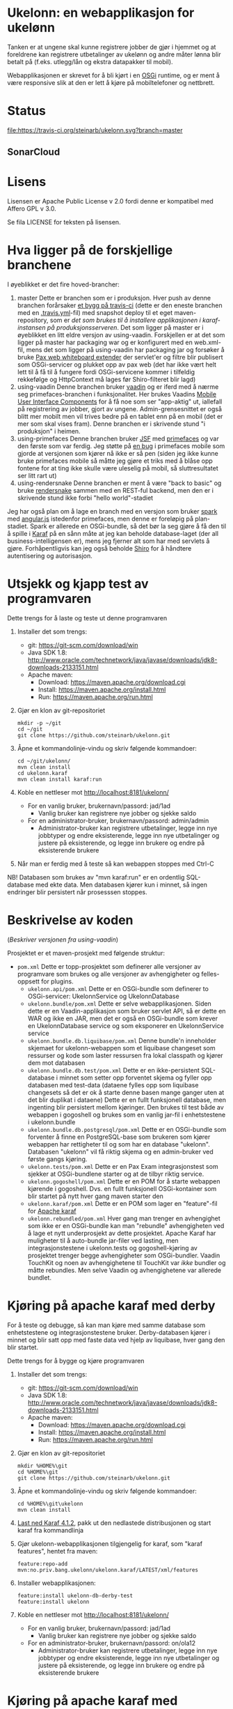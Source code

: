 * Ukelonn: en webapplikasjon for ukelønn

Tanken er at ungene skal kunne registrere jobber de gjør i hjemmet og at foreldrene kan registrere utbetalinger av ukelønn og andre måter lønna blir betalt på (f.eks. utlegg/lån og ekstra datapakker til mobil).

Webapplikasjonen er skrevet for å bli kjørt i en [[https://www.osgi.org/developer/architecture/][OSGi]] runtime, og er ment å være responsive slik at den er lett å kjøre på mobiltelefoner og nettbrett.

* Status
[[https://travis-ci.org/steinarb/ukelonn][file:https://travis-ci.org/steinarb/ukelonn.svg?branch=master]] [[https://coveralls.io/r/steinarb/ukelonn][file:https://coveralls.io/repos/steinarb/ukelonn/badge.svg]]

** SonarCloud
[[https://sonarcloud.io/dashboard/index/no.priv.bang.ukelonn%3Aparent][file:https://sonarcloud.io/api/badges/measure?key=no.priv.bang.ukelonn%3Aparent&metric=lines#.svg]] [[https://sonarcloud.io/dashboard/index/no.priv.bang.ukelonn%3Aparent][file:https://sonarcloud.io/api/badges/measure?key=no.priv.bang.ukelonn%3Aparent&metric=bugs#.svg]] [[https://sonarcloud.io/dashboard/index/no.priv.bang.ukelonn%3Aparent][file:https://sonarcloud.io/api/badges/measure?key=no.priv.bang.ukelonn%3Aparent&metric=new_bugs#.svg]] [[https://sonarcloud.io/dashboard/index/no.priv.bang.ukelonn%3Aparent][file:https://sonarcloud.io/api/badges/measure?key=no.priv.bang.ukelonn%3Aparent&metric=vulnerabilities#.svg]] [[https://sonarcloud.io/dashboard/index/no.priv.bang.ukelonn%3Aparent][file:https://sonarcloud.io/api/badges/measure?key=no.priv.bang.ukelonn%3Aparent&metric=new_vulnerabilities#.svg]] [[https://sonarcloud.io/dashboard/index/no.priv.bang.ukelonn%3Aparent][file:https://sonarcloud.io/api/badges/measure?key=no.priv.bang.ukelonn%3Aparent&metric=code_smells#.svg]] [[https://sonarcloud.io/dashboard/index/no.priv.bang.ukelonn%3Aparent][file:https://sonarcloud.io/api/badges/measure?key=no.priv.bang.ukelonn%3Aparent&metric=new_code_smells#.svg]] [[https://sonarcloud.io/dashboard/index/no.priv.bang.ukelonn%3Aparent][file:https://sonarcloud.io/api/badges/measure?key=no.priv.bang.ukelonn%3Aparent&metric=coverage#.svg]] [[https://sonarcloud.io/dashboard/index/no.priv.bang.ukelonn%3Aparent][file:https://sonarcloud.io/api/badges/measure?key=no.priv.bang.ukelonn%3Aparent&metric=new_coverage#.svg]]

* Lisens

Lisensen er Apache Public License v 2.0 fordi denne er kompatibel med Affero GPL v 3.0.

Se fila LICENSE for teksten på lisensen.

* Hva ligger på de forskjellige branchene

I øyeblikket er det fire hoved-brancher:
 1. master
    Dette er branchen som er i produksjon.  Hver push av denne branchen forårsaker [[https://travis-ci.org/steinarb/ukelonn][et bygg på travis-ci]] (dette er den eneste branchen med en [[https://github.com/steinarb/ukelonn/blob/master/.travis.yml][.travis.yml]]-fil) med snapshot deploy til et eget maven-repository, som er [[Oppsett av webappen på en server med debian GNU/linux][det som brukes til å installere applikasjonen i karaf-instansen på produksjonsserveren]].  Det som ligger på master er i øyeblikket en litt eldre versjon av using-vaadin.  Forskjellen er at det som ligger på master har packaging war og er konfigurert med en web.xml-fil, mens det som ligger på using-vaadin har packaging jar og forsøker å bruke [[http://ops4j.github.io/pax/web/SNAPSHOT/User-Guide.html#whiteboard-extender][Pax web whiteboard extender]] der servlet'er og filtre blir publisert som OSGi-servicer og plukket opp av pax web (det har ikke vært helt lett til å få til å fungere fordi OSGi-servicene kommer i tilfeldig rekkefølge og HttpContext må lages før Shiro-filteret blir lagd)
 2. using-vaadin
    Denne branchen bruker [[https://vaadin.com/home][vaadin]] og er iferd med å nærme seg primefaces-branchen i funksjonalitet.
    Her brukes Vaadins [[https://vaadin.com/docs/-/part/touchkit/mobile-components.html][Mobile User Interface Components]] for å få noe som ser "app-aktig" ut, iallefall på registrering av jobber, gjort av ungene.
    Admin-grensesnittet er også blitt mer mobilt men vil trives bedre på en tablet enn på en mobil (det er mer som skal vises fram).
    Denne branchen er i skrivende stund "i produksjon" i heimen.
 3. using-primefaces
    Denne branchen bruker [[https://en.wikipedia.org/wiki/JavaServer_Faces][JSF]] med [[http://www.primefaces.org/][primefaces]] og var den første som var ferdig.
    Jeg støtte på [[https://github.com/primefaces/primefaces/issues/1864][en bug]] i primefaces mobile som gjorde at versjonen som kjører nå ikke er så pen (siden jeg ikke kunne bruke primefaces mobile så måtte jeg gjøre et triks med å blåse opp fontene for at ting ikke skulle være uleselig på mobil, så sluttresultatet ser litt rart ut)
 4. using-rendersnake
    Denne branchen er ment å være "back to basic" og bruke [[http://rendersnake.org/][rendersnake]] sammen med en REST-ful backend, men den er i skrivende stund ikke forbi "hello world"-stadiet

Jeg har også plan om å lage en branch med en versjon som bruker [[http://sparkjava.com][spark]] med [[https://blog.openshift.com/developing-single-page-web-applications-using-java-8-spark-mongodb-and-angularjs/][angular.js]] istedenfor primefaces, men denne er foreløpig på plan-stadiet. Spark er allerede en OSGi-bundle, så det bør la seg gjøre å få den til å spille i [[http://karaf.apache.org][Karaf]] på en sånn måte at jeg kan beholde database-laget (der all business-intelligensen er), mens jeg fjerner alt som har med servlets å gjøre. Forhåpentligvis kan jeg også beholde [[https://shiro.apache.org][Shiro]] for å håndtere autentisering og autorisasjon.

* Utsjekk og kjapp test av programvaren

Dette trengs for å laste og teste ut denne programvaren
 1. Installer det som trengs:
    - git: https://git-scm.com/download/win
    - Java SDK 1.8: http://www.oracle.com/technetwork/java/javase/downloads/jdk8-downloads-2133151.html
    - Apache maven:
      - Download: https://maven.apache.org/download.cgi
      - Install: https://maven.apache.org/install.html
      - Run: https://maven.apache.org/run.html
 2. Gjør en klon av git-repositoriet
    #+BEGIN_EXAMPLE
      mkdir -p ~/git
      cd ~/git
      git clone https://github.com/steinarb/ukelonn.git
    #+END_EXAMPLE
 3. Åpne et kommandolinje-vindu og skriv følgende kommandoer:
    #+BEGIN_EXAMPLE
      cd ~/git/ukelonn/
      mvn clean install
      cd ukelonn.karaf
      mvn clean install karaf:run
    #+END_EXAMPLE
 4. Koble en nettleser mot http://localhost:8181/ukelonn/
    - For en vanlig bruker, brukernavn/passord: jad/1ad
      - Vanlig bruker kan registrere nye jobber og sjekke saldo
    - For en administrator-bruker, brukernavn/passord: admin/admin
      - Administrator-bruker kan registrere utbetalinger, legge inn nye jobbtyper og endre eksisterende, legge inn nye utbetalinger og justere på eksisterende, og legge inn brukere og endre på eksisterende brukere
 5. Når man er ferdig med å teste så kan webappen stoppes med Ctrl-C

NB! Databasen som brukes av "mvn karaf:run" er en ordentlig SQL-database med ekte data. Men databasen kjører kun i minnet, så ingen endringer blir persistert når prosesssen stoppes.

* Beskrivelse av koden
(/Beskriver versjonen fra using-vaadin/)

Prosjektet er et maven-prosjekt med følgende struktur:
 - =pom.xml=
   Dette er topp-prosjektet som definerer alle versjoner av programvare som brukes og alle versjoner av avhengigheter og felles-oppsett for plugins.
   - =ukelonn.api/pom.xml=
     Dette er en OSGi-bundle som definerer to OSGi-servicer: UkelonnService og UkelonnDatabase
   - =ukelonn.bundle/pom.xml=
     Dette er selve webapplikasjonen.  Siden dette er en Vaadin-applikasjon som bruker servlet API, så er dette en WAR og ikke en JAR, men det er også en OSGi-bundle som krever en UkelonnDatabase service og som eksponerer en UkelonnService service
   - =ukelonn.bundle.db.liquibase/pom.xml=
     Denne bundle'n inneholder skjemaet for ukelonn-webappen som et liquibase changeset som ressurser og kode som laster ressursen fra lokal classpath og kjører dem mot databasen
   - =ukelonn.bundle.db.test/pom.xml=
     Dette er en ikke-persistent SQL-database i minnet som setter opp forventet skjema og fyller opp databasen med test-data (dataene fylles opp som liquibase changesets så det er ok å starte denne basen mange ganger uten at det blir duplikat i dataene)
     Dette er en fullt funksjonell database, men ingenting blir persistert mellom kjøringer.  Den brukes til test både av webappen i gogoshell og brukes som en vanlig jar-fil i enhetstestene i ukelonn.bundle
   - =ukelonn.bundle.db.postgresql/pom.xml=
     Dette er en OSGi-bundle som forventer å finne en PostgreSQL-base som brukeren som kjører webappen har rettigheter til og som har en database "ukelonn".
     Databasen "ukelonn" vil få riktig skjema og en admin-bruker ved første gangs kjøring.
   - =ukelonn.tests/pom.xml=
     Dette er en Pax Exam integrasjonstest som sjekker at OSGi-bundlene starter og at de tilbyr riktig service.
   - =ukelonn.gogoshell/pom.xml=
     Dette er en POM for å starte webappen kjørende i gogoshell.  Dvs. en fullt funksjonell OSGi-kontainer som blir startet på nytt hver gang maven starter den
   - =ukelonn.karaf/pom.xml=
     Dette er en POM som lager en "feature"-fil for [[http://karaf.apache.org/][Apache karaf]]
   - =ukelonn.rebundled/pom.xml=
     Hver gang man trenger en avhengighet som ikke er en OSGi-bundle kan man "rebundle" avhengigheten ved å lage et nytt underprosjekt av dette prosjektet.
     Apache Karaf har muligheter til å auto-bundle jar-filer ved lasting, men integrasjonstestene i ukelonn.tests og gogoshell-kjøring av prosjektet trenger begge avhengigheter som OSGi-bundler.
     Vaadin TouchKit og noen av avhengighetene til TouchKit var /ikke/ bundler og måtte rebundles.  Men selve Vaadin og avhengighetene var allerede bundlet.

* Kjøring på apache karaf med derby

For å teste og debugge, så kan man kjøre med samme database som enhetstestene og integrasjonstestene bruker.  Derby-databasen kjører i minnet og blir satt opp med faste data ved hjelp av liquibase, hver gang den blir startet.

Dette trengs for å bygge og kjøre programvaren
 1. Installer det som trengs:
    - git: https://git-scm.com/download/win
    - Java SDK 1.8: http://www.oracle.com/technetwork/java/javase/downloads/jdk8-downloads-2133151.html
    - Apache maven:
      - Download: https://maven.apache.org/download.cgi
      - Install: https://maven.apache.org/install.html
      - Run: https://maven.apache.org/run.html
 2. Gjør en klon av git-repositoriet
    #+BEGIN_EXAMPLE
      mkdir %HOME%\git
      cd %HOME%\git
      git clone https://github.com/steinarb/ukelonn.git
    #+END_EXAMPLE
 3. Åpne et kommandolinje-vindu og skriv følgende kommandoer:
    #+BEGIN_EXAMPLE
      cd %HOME%\git\ukelonn
      mvn clean install
    #+END_EXAMPLE
 4. [[http://karaf.apache.org/download.html][Last ned Karaf 4.1.2]], pakk ut den nedlastede distribusjonen og start karaf fra kommandlinja
 5. Gjør ukelonn-webapplikasjonen tilgjengelig for karaf, som "karaf features", hentet fra maven:
    #+BEGIN_EXAMPLE
      feature:repo-add mvn:no.priv.bang.ukelonn/ukelonn.karaf/LATEST/xml/features
    #+END_EXAMPLE
 6. Installer webapplikasjonen:
    #+BEGIN_EXAMPLE
      feature:install ukelonn-db-derby-test
      feature:install ukelonn
    #+END_EXAMPLE
 7. Koble en nettleser mot http://localhost:8181/ukelonn/
    - For en vanlig bruker, brukernavn/passord: jad/1ad
      - Vanlig bruker kan registrere nye jobber og sjekke saldo
    - For en administrator-bruker, brukernavn/passord: on/ola12
      - Administrator-bruker kan registrere utbetalinger, legge inn nye jobbtyper og endre eksisterende, legge inn nye utbetalinger og justere på eksisterende, og legge inn brukere og endre på eksisterende brukere

* Kjøring på apache karaf med PostgreSQL
Derbydatabasen i [[Kjøring på apache karaf med derby]] gjør det mulig å kjøre alt i webappen.  Men ettersom den kun kjører i minnet så er den ikke noe særlig å lagre data i.

For å faktisk bruke webappen så må man ha en database og databasen jeg har valgt er [[https://www.postgresql.org][PostgreSQL]].

PostgreSQL er gratis og fri software og er lett å installere
 1. På windows, [[https://www.postgresql.org/download/windows/][last ned installeren]] og kjør den
 2. På debian GNU/linux, gi følgende kommando som root:
    #+BEGIN_EXAMPLE
      apt-get install postgresql
    #+END_EXAMPLE

Å finne ut av hvordan det gjøres på andre system overlates til leseren... men det er neppe hverken veldig forskjellig fra eksemplene over, eller mer enn et googlesøk unna.

** Litt om PostgreSQL, denne webappen og sikkerhet

OSGi-servicen som implementerer kobling mot PostgreSQL hardkoder en kobling mot localhost på default-porten til PostgreSQL (dvs. port 5432) og har ikke noe brukernavn eller passord lagret i seg.

Dette betyr:
 1. PostgreSQL-serveren må kjøre på samme datamaskin som webappen kjøres på (jeg kjører selv alt på en enkelt "Virtual Private Server" (VPS) hos [[https://www.bytemark.co.uk/cloud-hosting/][Bytemark]] så dette er ikke restriksjon som plager meg)
 2. Det må være en PostgreSQL-bruker med samme navn som brukernavnet som webappen kjøres som, dvs. når jeg kjører karaf som min egen bruker "sb", så må jeg ha en postgresql-bruker "sb":
    #+BEGIN_EXAMPLE
      /bin/sudo -s /bin/bash postgres createuser sb
    #+END_EXAMPLE
    og når jeg kjører karaf som brukeren "karaf" (dvs. når jeg kjører karaf som en service installert med apt-get på debian GNU/linux), så må jeg ha en postgresql-bruker "karaf":
    #+BEGIN_EXAMPLE
      /bin/sudo -s /bin/bash postgres createuser karaf
    #+END_EXAMPLE
 3. PostgreSQL-serveren må ha en database som heter "ukelonn" og som er eid av brukeren karaf kjøres som, lagd f.eks. slik:
    #+BEGIN_EXAMPLE
      /bin/sudo -s /bin/bash postgres createdb -O sb ukelonn
    #+END_EXAMPLE
 4. Autentisering av oppkoblingen må gjøres på en måte som ikke trenger et passord lagret i OSGi-servicen, dvs. en av disse:
    1. [[https://www.postgresql.org/docs/9.6/static/auth-methods.html#AUTH-TRUST][Trust authentication]] dvs. PostgreSQL stoler på at klienten er brukeren som den sier at den er.  Ikke veldig sikkert, men greit nok for å teste mot PostgreSQL under utvikling
    2. [[https://www.postgresql.org/docs/9.6/static/auth-methods.html#AUTH-IDENT][Ident authentication]] stol på at svaret på port 113 ("[[https://en.wikipedia.org/wiki/Ident_protocol][ident]]", [[https://www.ietf.org/rfc/rfc1413.txt][RFC 1413]]) om hvilken bruker som har åpnet en forbindelse på en gitt port.  Dette er måten jeg bruker på GNU/linux og er rimelig grei, så lenge jeg kjører alt på en og samme server
    3. [[https://www.postgresql.org/docs/9.6/static/auth-methods.html#AUTH-PEER][Peer authentication]] Spør OSet om brukeren til prosessen som kobler seg til (fungerer kun for lokale forbindelser som f.eks. unix sockets, og unix sockets støttes ikke av PostgreSQL JDBC-driver)
    4. [[https://www.postgresql.org/docs/9.6/static/auth-methods.html#GSSAPI-AUTH][GSSAPI Authentication]] bruker kerberos og er notorisk vanskelig å sette opp og få til å fungere (men veldig fint når det er på plass)

Oppsettet videre antar "trust authentication" for kjøring mot PostgreSQL under utvikling og "ident authentication" for kjøring på en debian-server.

** Kjøring av webappen mot postgres lokalt på utviklingsmaskinen

Dette krever at man har en lokal PostgreSQL-installasjon med følgende innstillinger:
 1. En database med navn "ukelonn" der brukeren karaf kjører med har alle rettigheter (i eksempelet under er dette min egen bruker "sb"):
    #+BEGIN_EXAMPLE
      /usr/bin/sudo -u postgres createuser sb
      /usr/bin/sudo -u postgres createdb -O sb ukelonn
    #+END_EXAMPLE
    (kommandoeksempler fra debian, kommandoer kjørt som root)
 2. [[https://www.postgresql.org/docs/9.6/static/auth-methods.html#AUTH-TRUST][Sett opp autentiseringsmetode trust i PostgreSQL]]

Framgangsmåte:
 1. Klon og bygg webapplikasjonen (kommandoeksemplene er fra bash på GNU/linux):
    #+BEGIN_EXAMPLE
      mkdir -p ~/git
      cd ~/git
      git clone https://github.com/steinarb/ukelonn.git
      cd ~/git/ukelonn
      mvn clean install
    #+END_EXAMPLE
 2. [[http://karaf.apache.org/download.html][Last ned Karaf 4.1.2]], pakk ut den nedlastede distribusjonen og start karaf fra kommandlinja (karaf vil da kjøre som din egen bruker som stemmer med PostgreSQL-oppsettet i starten av dette avsnittet):
    #+BEGIN_EXAMPLE
      cd /tmp
      wget http://www.apache.org/dyn/closer.lua/karaf/4.1.2/apache-karaf-4.1.2.tar.gz
      cd ~
      tar xvfz /tmp/apache-karaf-4.1.2.tar.gz
      cd apache-karaf-4.1.2
      bin/karaf
    #+END_EXAMPLE
 3. Gjør ukelonn-webapplikasjonen tilgjengelig for karaf, som "karaf features", hentet fra maven:
    #+BEGIN_EXAMPLE
      feature:repo-add mvn:no.priv.bang.ukelonn/ukelonn.karaf/LATEST/xml/features
    #+END_EXAMPLE
 4. Installer webapplikasjonen:
    #+BEGIN_EXAMPLE
      feature:install ukelonn-db-postgresql
      feature:install ukelonn
    #+END_EXAMPLE
 5. Koble en nettleser mot http://localhost:8181/ukelonn/
    - Admin-bruker, brukernavn/passord: admin/admin
      - Denne brukeren blir satt opp når man først kobler seg opp mot en tom PostgreSQL-database: Da sørger [[http://www.liquibase.org][liquibase]] for at skjemaet (tabeller og views) blir satt opp og for at en admin-bruker og noen transaksjonstyper blir lagt inn
      - Administrator-bruker kan registrere utbetalinger, legge inn nye jobbtyper og endre eksisterende, legge inn nye utbetalinger og justere på eksisterende, og legge inn brukere og endre på eksisterende brukere
      - En grei måte å starte på, er:
        - Endre passord på admin-brukeren
        - Lage en ny vanlig bruker

** Oppsett av webappen på en server med debian GNU/linux

NB! Har /ikke/ med oppsett av brannmur og oppsett av nginx eller apache med revers-proxy.

(Normalt så vil port 8181 som webappen opererer på være sperret av brannmur på en webserver som står på internett, så man må sette opp en revers-proxy fra nginx eller apache (som lytter på portene 80 og 443) til karaf som lytter på localhost:8181)

Prosedyre (alle kommandolinje-eksempler gjort i bash, logget inn som root):
 1. Installer nødvendig software:
    #+BEGIN_EXAMPLE
      apt-get update
      apt-get install git maven openjdk-8-jdk postgresql ruby ruby-dev build-essential
    #+END_EXAMPLE
 2. Lag en deb-pakke for karaf
    #+BEGIN_EXAMPLE
      gem install fpm
      cd /tmp
      git clone https://github.com/steinarb/karaf-deb-packaging
      cd karaf-deb-packaging
      ./dist_karaf.sh
      mkdir -p /root/debs
      cp *.deb /root/debs
    #+END_EXAMPLE
 3. Installer deb-pakken for karaf:
    #+BEGIN_EXAMPLE
      dpkg --install karaf_4.1.2-1_all.deb
    #+END_EXAMPLE
 4. Sett opp bruker og database i PostgreSQL:
    #+BEGIN_EXAMPLE
      /usr/bin/sudo -u postgres createuser karaf
      /usr/bin/sudo -u postgres createdb -O karaf ukelonn
    #+END_EXAMPLE
    (kommandoen blir her kjørt som bruker postgres som ikke kan logges inn til  (derfor "-s /bin/bash"), men har de riktige rettighetene til å sette opp ting i postgres)
 5. Ta ssh inn til karaf:
    #+BEGIN_EXAMPLE
      ssh -p 8101 karaf@localhost
    #+END_EXAMPLE
    (passord "karaf" (uten anførselstegn))
 6. I karaf kommando-skall, legg til maven-repo som holder snapshots av ukelonn, bygd fra travis CI-bygg av det som blir pushet til master:
    #+BEGIN_EXAMPLE
      config:edit org.ops4j.pax.url.mvn
      config:property-append org.ops4j.pax.url.mvn.repositories ", https://maven.bang.priv.no/repository/@id=ukelonn@snapshots, http://maven.vaadin.com/vaadin-addons@id=vaadin"
      config:property-set org.ops4j.pax.url.mvn.globalUpdatePolicy always
      config:update
    #+END_EXAMPLE
 7. I karaf kommando-skall, gi følgende kommandoer:
    #+BEGIN_EXAMPLE
      feature:repo-add mvn:no.priv.bang.ukelonn/ukelonn.karaf/LATEST/xml/features
      feature:install ukelonn-db-postgresql
      feature:install ukelonn
    #+END_EXAMPLE

Nå kjører webappen mot http://localhost:8181/ukelonn/ og databasen har blitt satt opp med admin-bruker, med brukernavn/passord: admin/admin.

Det kan være lurt å starte med å endre passordet her så fort som mulig.

Det kan også være lurt å sette opp en nattlig backup av denne databasen til en annen maskin.

/Merk:/ Nye snapshots blir bygd og deployet til dette maven-repoet hver gang noe blir pushet til master på github.

For å oppdatere til nyeste snapshot, ta "ssh -p 8101 karaf@localhost" og gi følgende kommandoer:
#+BEGIN_EXAMPLE
  bundle:update no.priv.bang.ukelonn.api; bundle:update no.priv.bang.ukelonn.db.liquibase; bundle:update no.priv.bang.ukelonn.db.postgresql; bundle:update no.priv.bang.ukelonn
#+END_EXAMPLE

(/Merk:/ Man kan ikke bruke "bundle:watch *" etter å ha installert -snapshot-versjoner fra et maven-repository man når med http, fordi "hundle:watch *" fungerer kun for automatisk oppdatering av snapshot-versjoner installert i det lokale maven-repoet i ~karaf/.m2/repository/ )
